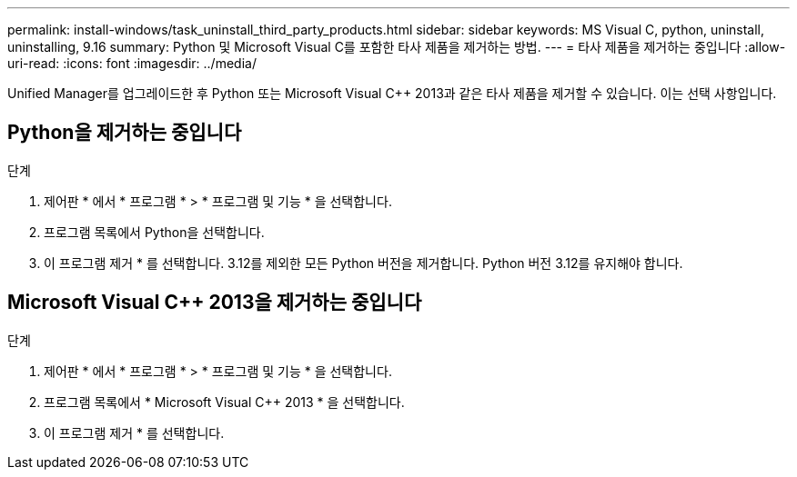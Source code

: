 ---
permalink: install-windows/task_uninstall_third_party_products.html 
sidebar: sidebar 
keywords: MS Visual C++, python, uninstall, uninstalling, 9.16 
summary: Python 및 Microsoft Visual C++를 포함한 타사 제품을 제거하는 방법. 
---
= 타사 제품을 제거하는 중입니다
:allow-uri-read: 
:icons: font
:imagesdir: ../media/


[role="lead"]
Unified Manager를 업그레이드한 후 Python 또는 Microsoft Visual C++ 2013과 같은 타사 제품을 제거할 수 있습니다. 이는 선택 사항입니다.



== Python을 제거하는 중입니다

.단계
. 제어판 * 에서 * 프로그램 * > * 프로그램 및 기능 * 을 선택합니다.
. 프로그램 목록에서 Python을 선택합니다.
. 이 프로그램 제거 * 를 선택합니다. 3.12를 제외한 모든 Python 버전을 제거합니다. Python 버전 3.12를 유지해야 합니다.




== Microsoft Visual C++ 2013을 제거하는 중입니다

.단계
. 제어판 * 에서 * 프로그램 * > * 프로그램 및 기능 * 을 선택합니다.
. 프로그램 목록에서 * Microsoft Visual C++ 2013 * 을 선택합니다.
. 이 프로그램 제거 * 를 선택합니다.

